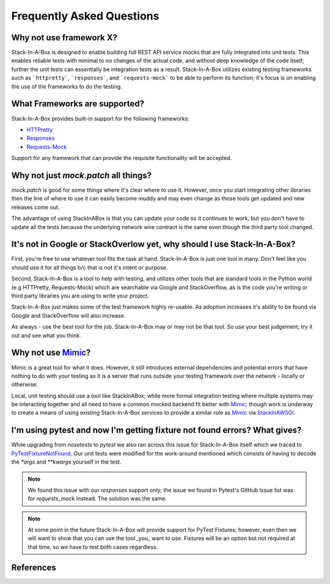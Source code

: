 .. _faq:

Frequently Asked Questions
==========================

Why not use framework X?
------------------------

Stack-In-A-Box is designed to enable building full REST API service mocks that
are fully integrated into unit tests. This enables reliable tests with minimal
to no changes of the actual code, and without deep knowledge of the code
itself; further the unit tests can essentially be integration tests as a
result. Stack-In-A-Box utilizes existing testing frameworks such as
```httpretty```, ```responses```, and ```requests-mock``` to be able to
perform its function; it's focus is on enabling the use of the frameworks to
do the testing.

What Frameworks are supported?
------------------------------

Stack-In-A-Box provides built-in support for the following frameworks:

* `HTTPretty <http://httpretty.readthedocs.io/>`_
* `Responses <https://github.com/getsentry/responses>`_
* `Requests-Mock <https://requests-mock.readthedocs.io/>`_

Support for any framework that can provide the requisite functionality will be
accepted.

Why not just `mock.patch` all things?
-------------------------------------

`mock.patch` is good for some things where it's clear where to use it.
However, once you start integrating other libraries then the line of where
to use it can easily become muddy and may even change as those tools get
updated and new releases come out.

The advantage of using StackInABox is that you can update your code so it
continues to work, but you don't have to update all the tests because the
underlying network wire contract is the same even though the third party tool
changed.

It's not in Google or StackOverlow yet, why should I use Stack-In-A-Box?
------------------------------------------------------------------------

First, you're free to use whatever tool fits the task at hand. Stack-In-A-Box
is just one tool in many. Don't feel like you should use it for all things
b/c that is not it's intent or purpose.

Second, Stack-In-A-Box is a tool to help with testing, and utilizes other
tools that are standard tools in the Python world (e.g HTTPretty,
Requests-Mock) which are searchable via Google and StackOverflow, as is the
code you're writing or third party libraries you are using to write your
project.

Stack-In-A-Box just makes some of the test framework highly re-usable. As
adoption increases it's ability to be found via Google and StackOverflow will
also increase.

As always - use the best tool for the job. Stack-In-A-Box may or may not be
that tool. So use your best judgement; try it out and see what you think.

Why not use Mimic_?
-------------------

Mimic is a great tool for what it does. However, it still introduces external
dependencies and potential errors that have nothing to do with your testing as
it is a server that runs outside your testing framework over the network -
locally or otherwise.

Local, unit testing should use a tool like StackInABox; while more formal
integration testing where multiple systems may be interacting together and all
need to have a common mocked backend fit better with Mimic_; though work is
underway to create a means of using existing Stack-In-A-Box services to
provide a similar role as Mimic_ via StackInAWSGI_.

I'm using pytest and now I'm getting fixture not found errors? What gives?
--------------------------------------------------------------------------

While upgrading from `nosetests` to `pytest` we also ran across this issue
for Stack-In-A-Box itself which we traced to PyTestFixtureNotFound_. Our
unit tests were modified for the work-around mentioned which consists of
having to decode the `*args` and `**kwargs` yourself in the test.

.. note:: We found this issue with our `responses` support only; the issue
    we found in Pytest's GitHub Issue list was for `requests_mock` instead.
    The solution was the same.

.. note:: At some point in the future Stack-In-A-Box will provide support
    for PyTest Fixtures; however, even then we will want to show that you
    can use the tool _you_ want to use. Fixtures will be an option but not
    required at that time, so we have to test both cases regardless.

References
----------

.. _Mimic: https://pypi.python.org/pypi/mimic/
.. _StackInAWSGI: https://github.com/TestInABox/stackInAWSGI
.. _PyTestFixtureNotFound: https://github.com/pytest-dev/pytest/issues/2749
